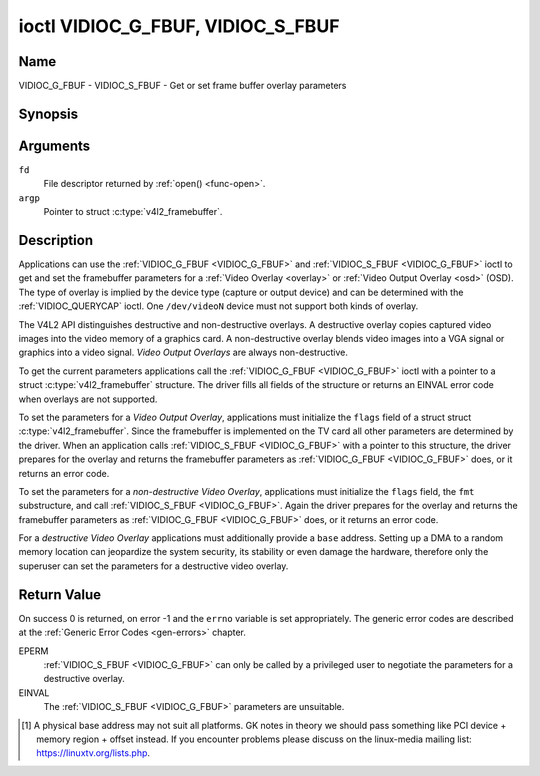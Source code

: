 .. Permission is granted to copy, distribute and/or modify this
.. document under the terms of the GNU Free Documentation License,
.. Version 1.1 or any later version published by the Free Software
.. Foundation, with no Invariant Sections, no Front-Cover Texts
.. and no Back-Cover Texts. A copy of the license is included at
.. Documentation/media/uapi/fdl-appendix.rst.
..
.. TODO: replace it to GFDL-1.1-or-later WITH no-invariant-sections

.. _VIDIOC_G_FBUF:

**********************************
ioctl VIDIOC_G_FBUF, VIDIOC_S_FBUF
**********************************

Name
====

VIDIOC_G_FBUF - VIDIOC_S_FBUF - Get or set frame buffer overlay parameters


Synopsis
========

.. c:function:: int ioctl( int fd, VIDIOC_G_FBUF, struct v4l2_framebuffer *argp )
    :name: VIDIOC_G_FBUF

.. c:function:: int ioctl( int fd, VIDIOC_S_FBUF, const struct v4l2_framebuffer *argp )
    :name: VIDIOC_S_FBUF


Arguments
=========

``fd``
    File descriptor returned by :ref:`open() <func-open>`.

``argp``
    Pointer to struct :c:type:`v4l2_framebuffer`.


Description
===========

Applications can use the :ref:`VIDIOC_G_FBUF <VIDIOC_G_FBUF>` and :ref:`VIDIOC_S_FBUF <VIDIOC_G_FBUF>` ioctl
to get and set the framebuffer parameters for a
:ref:`Video Overlay <overlay>` or :ref:`Video Output Overlay <osd>`
(OSD). The type of overlay is implied by the device type (capture or
output device) and can be determined with the
:ref:`VIDIOC_QUERYCAP` ioctl. One ``/dev/videoN``
device must not support both kinds of overlay.

The V4L2 API distinguishes destructive and non-destructive overlays. A
destructive overlay copies captured video images into the video memory
of a graphics card. A non-destructive overlay blends video images into a
VGA signal or graphics into a video signal. *Video Output Overlays* are
always non-destructive.

To get the current parameters applications call the :ref:`VIDIOC_G_FBUF <VIDIOC_G_FBUF>`
ioctl with a pointer to a struct :c:type:`v4l2_framebuffer`
structure. The driver fills all fields of the structure or returns an
EINVAL error code when overlays are not supported.

To set the parameters for a *Video Output Overlay*, applications must
initialize the ``flags`` field of a struct
struct :c:type:`v4l2_framebuffer`. Since the framebuffer is
implemented on the TV card all other parameters are determined by the
driver. When an application calls :ref:`VIDIOC_S_FBUF <VIDIOC_G_FBUF>` with a pointer to
this structure, the driver prepares for the overlay and returns the
framebuffer parameters as :ref:`VIDIOC_G_FBUF <VIDIOC_G_FBUF>` does, or it returns an error
code.

To set the parameters for a *non-destructive Video Overlay*,
applications must initialize the ``flags`` field, the ``fmt``
substructure, and call :ref:`VIDIOC_S_FBUF <VIDIOC_G_FBUF>`. Again the driver prepares for
the overlay and returns the framebuffer parameters as :ref:`VIDIOC_G_FBUF <VIDIOC_G_FBUF>`
does, or it returns an error code.

For a *destructive Video Overlay* applications must additionally provide
a ``base`` address. Setting up a DMA to a random memory location can
jeopardize the system security, its stability or even damage the
hardware, therefore only the superuser can set the parameters for a
destructive video overlay.


.. tabularcolumns:: |p{3.5cm}|p{3.5cm}|p{3.5cm}|p{7.0cm}|

.. c:type:: v4l2_framebuffer

.. cssclass:: longtable

.. flat-table:: struct v4l2_framebuffer
    :header-rows:  0
    :stub-columns: 0
    :widths:       1 1 1 2

    * - __u32
      - ``capability``
      -
      - Overlay capability flags set by the driver, see
	:ref:`framebuffer-cap`.
    * - __u32
      - ``flags``
      -
      - Overlay control flags set by application and driver, see
	:ref:`framebuffer-flags`
    * - void *
      - ``base``
      -
      - Physical base address of the framebuffer, that is the address of
	the pixel in the top left corner of the framebuffer. [#f1]_
    * -
      -
      -
      - This field is irrelevant to *non-destructive Video Overlays*. For
	*destructive Video Overlays* applications must provide a base
	address. The driver may accept only base addresses which are a
	multiple of two, four or eight bytes. For *Video Output Overlays*
	the driver must return a valid base address, so applications can
	find the corresponding Linux framebuffer device (see
	:ref:`osd`).
    * - struct
      - ``fmt``
      -
      - Layout of the frame buffer.
    * -
      - __u32
      - ``width``
      - Width of the frame buffer in pixels.
    * -
      - __u32
      - ``height``
      - Height of the frame buffer in pixels.
    * -
      - __u32
      - ``pixelformat``
      - The pixel format of the framebuffer.
    * -
      -
      -
      - For *non-destructive Video Overlays* this field only defines a
	format for the struct :c:type:`v4l2_window`
	``chromakey`` field.
    * -
      -
      -
      - For *destructive Video Overlays* applications must initialize this
	field. For *Video Output Overlays* the driver must return a valid
	format.
    * -
      -
      -
      - Usually this is an RGB format (for example
	:ref:`V4L2_PIX_FMT_RGB565 <V4L2-PIX-FMT-RGB565>`) but YUV
	formats (only packed YUV formats when chroma keying is used, not
	including ``V4L2_PIX_FMT_YUYV`` and ``V4L2_PIX_FMT_UYVY``) and the
	``V4L2_PIX_FMT_PAL8`` format are also permitted. The behavior of
	the driver when an application requests a compressed format is
	undefined. See :ref:`pixfmt` for information on pixel formats.
    * -
      - enum :c:type:`v4l2_field`
      - ``field``
      - Drivers and applications shall ignore this field. If applicable,
	the field order is selected with the
	:ref:`VIDIOC_S_FMT <VIDIOC_G_FMT>` ioctl, using the ``field``
	field of struct :c:type:`v4l2_window`.
    * -
      - __u32
      - ``bytesperline``
      - Distance in bytes between the leftmost pixels in two adjacent
	lines.
    * - :cspan:`3`

	This field is irrelevant to *non-destructive Video Overlays*.

	For *destructive Video Overlays* both applications and drivers can
	set this field to request padding bytes at the end of each line.
	Drivers however may ignore the requested value, returning
	``width`` times bytes-per-pixel or a larger value required by the
	hardware. That implies applications can just set this field to
	zero to get a reasonable default.

	For *Video Output Overlays* the driver must return a valid value.

	Video hardware may access padding bytes, therefore they must
	reside in accessible memory. Consider for example the case where
	padding bytes after the last line of an image cross a system page
	boundary. Capture devices may write padding bytes, the value is
	undefined. Output devices ignore the contents of padding bytes.

	When the image format is planar the ``bytesperline`` value applies
	to the first plane and is divided by the same factor as the
	``width`` field for the other planes. For example the Cb and Cr
	planes of a YUV 4:2:0 image have half as many padding bytes
	following each line as the Y plane. To avoid ambiguities drivers
	must return a ``bytesperline`` value rounded up to a multiple of
	the scale factor.
    * -
      - __u32
      - ``sizeimage``
      - This field is irrelevant to *non-destructive Video Overlays*. For
	*destructive Video Overlays* applications must initialize this
	field. For *Video Output Overlays* the driver must return a valid
	format.

	Together with ``base`` it defines the framebuffer memory
	accessible by the driver.
    * -
      - enum :c:type:`v4l2_colorspace`
      - ``colorspace``
      - This information supplements the ``pixelformat`` and must be set
	by the driver, see :ref:`colorspaces`.
    * -
      - __u32
      - ``priv``
      - Reserved. Drivers and applications must set this field to zero.


.. tabularcolumns:: |p{6.6cm}|p{2.2cm}|p{8.7cm}|

.. _framebuffer-cap:

.. flat-table:: Frame Buffer Capability Flags
    :header-rows:  0
    :stub-columns: 0
    :widths:       3 1 4

    * - ``V4L2_FBUF_CAP_EXTERNOVERLAY``
      - 0x0001
      - The device is capable of non-destructive overlays. When the driver
	clears this flag, only destructive overlays are supported. There
	are no drivers yet which support both destructive and
	non-destructive overlays. Video Output Overlays are in practice
	always non-destructive.
    * - ``V4L2_FBUF_CAP_CHROMAKEY``
      - 0x0002
      - The device supports clipping by chroma-keying the images. That is,
	image pixels replace pixels in the VGA or video signal only where
	the latter assume a certain color. Chroma-keying makes no sense
	for destructive overlays.
    * - ``V4L2_FBUF_CAP_LIST_CLIPPING``
      - 0x0004
      - The device supports clipping using a list of clip rectangles.
    * - ``V4L2_FBUF_CAP_BITMAP_CLIPPING``
      - 0x0008
      - The device supports clipping using a bit mask.
    * - ``V4L2_FBUF_CAP_LOCAL_ALPHA``
      - 0x0010
      - The device supports clipping/blending using the alpha channel of
	the framebuffer or VGA signal. Alpha blending makes no sense for
	destructive overlays.
    * - ``V4L2_FBUF_CAP_GLOBAL_ALPHA``
      - 0x0020
      - The device supports alpha blending using a global alpha value.
	Alpha blending makes no sense for destructive overlays.
    * - ``V4L2_FBUF_CAP_LOCAL_INV_ALPHA``
      - 0x0040
      - The device supports clipping/blending using the inverted alpha
	channel of the framebuffer or VGA signal. Alpha blending makes no
	sense for destructive overlays.
    * - ``V4L2_FBUF_CAP_SRC_CHROMAKEY``
      - 0x0080
      - The device supports Source Chroma-keying. Video pixels with the
	chroma-key colors are replaced by framebuffer pixels, which is
	exactly opposite of ``V4L2_FBUF_CAP_CHROMAKEY``


.. tabularcolumns:: |p{6.6cm}|p{2.2cm}|p{8.7cm}|

.. _framebuffer-flags:

.. cssclass:: longtable

.. flat-table:: Frame Buffer Flags
    :header-rows:  0
    :stub-columns: 0
    :widths:       3 1 4

    * - ``V4L2_FBUF_FLAG_PRIMARY``
      - 0x0001
      - The framebuffer is the primary graphics surface. In other words,
	the overlay is destructive. This flag is typically set by any
	driver that doesn't have the ``V4L2_FBUF_CAP_EXTERNOVERLAY``
	capability and it is cleared otherwise.
    * - ``V4L2_FBUF_FLAG_OVERLAY``
      - 0x0002
      - If this flag is set for a video capture device, then the driver
	will set the initial overlay size to cover the full framebuffer
	size, otherwise the existing overlay size (as set by
	:ref:`VIDIOC_S_FMT <VIDIOC_G_FMT>`) will be used. Only one
	video capture driver (bttv) supports this flag. The use of this
	flag for capture devices is deprecated. There is no way to detect
	which drivers support this flag, so the only reliable method of
	setting the overlay size is through
	:ref:`VIDIOC_S_FMT <VIDIOC_G_FMT>`. If this flag is set for a
	video output device, then the video output overlay window is
	relative to the top-left corner of the framebuffer and restricted
	to the size of the framebuffer. If it is cleared, then the video
	output overlay window is relative to the video output display.
    * - ``V4L2_FBUF_FLAG_CHROMAKEY``
      - 0x0004
      - Use chroma-keying. The chroma-key color is determined by the
	``chromakey`` field of struct :c:type:`v4l2_window`
	and negotiated with the :ref:`VIDIOC_S_FMT <VIDIOC_G_FMT>`
	ioctl, see :ref:`overlay` and :ref:`osd`.
    * - :cspan:`2` There are no flags to enable clipping using a list of
	clip rectangles or a bitmap. These methods are negotiated with the
	:ref:`VIDIOC_S_FMT <VIDIOC_G_FMT>` ioctl, see :ref:`overlay`
	and :ref:`osd`.
    * - ``V4L2_FBUF_FLAG_LOCAL_ALPHA``
      - 0x0008
      - Use the alpha channel of the framebuffer to clip or blend
	framebuffer pixels with video images. The blend function is:
	output = framebuffer pixel * alpha + video pixel * (1 - alpha).
	The actual alpha depth depends on the framebuffer pixel format.
    * - ``V4L2_FBUF_FLAG_GLOBAL_ALPHA``
      - 0x0010
      - Use a global alpha value to blend the framebuffer with video
	images. The blend function is: output = (framebuffer pixel * alpha
	+ video pixel * (255 - alpha)) / 255. The alpha value is
	determined by the ``global_alpha`` field of struct
	:c:type:`v4l2_window` and negotiated with the
	:ref:`VIDIOC_S_FMT <VIDIOC_G_FMT>` ioctl, see :ref:`overlay`
	and :ref:`osd`.
    * - ``V4L2_FBUF_FLAG_LOCAL_INV_ALPHA``
      - 0x0020
      - Like ``V4L2_FBUF_FLAG_LOCAL_ALPHA``, use the alpha channel of the
	framebuffer to clip or blend framebuffer pixels with video images,
	but with an inverted alpha value. The blend function is: output =
	framebuffer pixel * (1 - alpha) + video pixel * alpha. The actual
	alpha depth depends on the framebuffer pixel format.
    * - ``V4L2_FBUF_FLAG_SRC_CHROMAKEY``
      - 0x0040
      - Use source chroma-keying. The source chroma-key color is
	determined by the ``chromakey`` field of struct
	:c:type:`v4l2_window` and negotiated with the
	:ref:`VIDIOC_S_FMT <VIDIOC_G_FMT>` ioctl, see :ref:`overlay`
	and :ref:`osd`. Both chroma-keying are mutual exclusive to each
	other, so same ``chromakey`` field of struct
	:c:type:`v4l2_window` is being used.


Return Value
============

On success 0 is returned, on error -1 and the ``errno`` variable is set
appropriately. The generic error codes are described at the
:ref:`Generic Error Codes <gen-errors>` chapter.

EPERM
    :ref:`VIDIOC_S_FBUF <VIDIOC_G_FBUF>` can only be called by a privileged user to
    negotiate the parameters for a destructive overlay.

EINVAL
    The :ref:`VIDIOC_S_FBUF <VIDIOC_G_FBUF>` parameters are unsuitable.

.. [#f1]
   A physical base address may not suit all platforms. GK notes in
   theory we should pass something like PCI device + memory region +
   offset instead. If you encounter problems please discuss on the
   linux-media mailing list:
   `https://linuxtv.org/lists.php <https://linuxtv.org/lists.php>`__.
